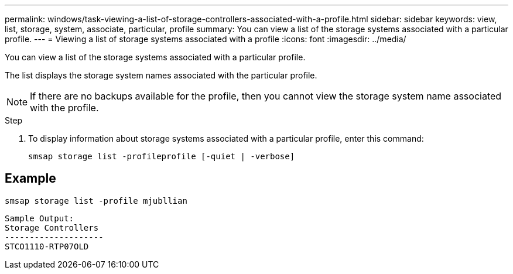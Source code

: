 ---
permalink: windows/task-viewing-a-list-of-storage-controllers-associated-with-a-profile.html
sidebar: sidebar
keywords: view, list, storage, system, associate, particular, profile
summary: You can view a list of the storage systems associated with a particular profile.
---
= Viewing a list of storage systems associated with a profile
:icons: font
:imagesdir: ../media/

[.lead]
You can view a list of the storage systems associated with a particular profile.

The list displays the storage system names associated with the particular profile.

NOTE: If there are no backups available for the profile, then you cannot view the storage system name associated with the profile.

.Step
. To display information about storage systems associated with a particular profile, enter this command:
+
`smsap storage list -profileprofile [-quiet | -verbose]`

== Example

----
smsap storage list -profile mjubllian
----

----
Sample Output:
Storage Controllers
--------------------
STCO1110-RTP07OLD
----
